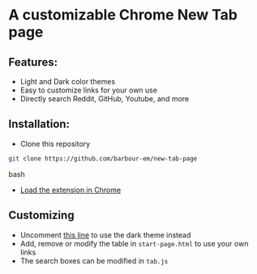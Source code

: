 * A customizable Chrome New Tab page
** Features:
- Light and Dark color themes
- Easy to customize links for your own use
- Directly search Reddit, GitHub, Youtube, and more

** Installation:
- Clone this repository

#+begin_src bash
git clone https://github.com/barbour-em/new-tab-page
#+end_src bash

- [[https://developer.chrome.com/extensions/getstarted#unpacked][Load the extension in Chrome]]

** Customizing
- Uncomment [[https://github.com/barbour-em/new-tab-page/blob/master/start-page.html#L7][this line]] to use the dark theme instead
- Add, remove or modify the table in =start-page.html= to use your own links
- The search boxes can be modified in =tab.js=
